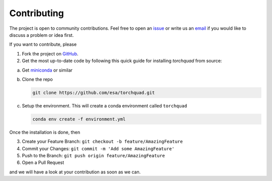.. _contributing:

Contributing
================

The project is open to community contributions. Feel free to open an `issue <https://github.com/esa/torchquad/issues>`_ 
or write us an `email <https://torchquad.readthedocs.io/en/latest/contact.html#feedback>`_ if you would like to discuss a problem or idea first.

If you want to contribute, please 

1. Fork the project on `GitHub <https://github.com/esa/torchquad>`_. 
2. Get the most up-to-date code by following this quick guide for installing *torchquad* from source:

a. Get `miniconda <https://docs.conda.io/en/latest/miniconda.html>`_ or similar
b. Clone the repo

   .. code-block:: bash

      git clone https://github.com/esa/torchquad.git

c. Setup the environment. This will create a conda environment called ``torchquad``

   .. code-block:: bash

      conda env create -f environment.yml

Once the installation is done, then

3. Create your Feature Branch: ``git checkout -b feature/AmazingFeature``
4. Commit your Changes: ``git commit -m 'Add some AmazingFeature'``
5. Push to the Branch: ``git push origin feature/AmazingFeature``
6. Open a Pull Request

and we will have a look at your contribution as soon as we can. 